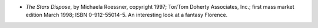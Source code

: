 .. title: Recent Reading
.. slug: 2008-05-10
.. date: 2008-05-10 00:00:00 UTC-05:00
.. tags: old blog,recent reading
.. category: oldblog
.. link: 
.. description: 
.. type: text


+ *The Stars Dispose*, by Michaela Roessner, copyright 1997; Tor/Tom
  Doherty Associates, Inc.; first mass market edition March 1998; ISBN
  0-912-55014-5. An interesting look at a fantasy Florence.
